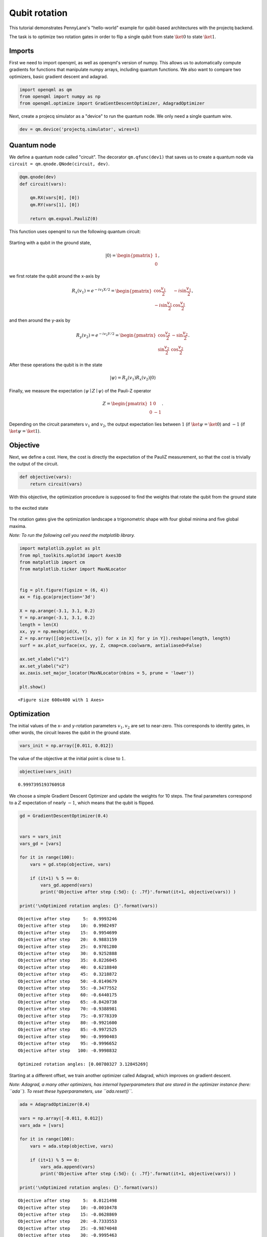 Qubit rotation
==============

This tutorial demonstrates PennyLane's "hello-world" example for
qubit-based architectures with the projectq backend.

The task is to optimize two rotation gates in order to flip a single
qubit from state :math:`\ket{0}` to state :math:`\ket{1}`.

Imports
-------

First we need to import openqml, as well as openqml's version of numpy.
This allows us to automatically compute gradients for functions that
manipulate numpy arrays, including quantum functions. We also want to
compare two optimizers, basic gradient descent and adagrad.

.. code-block:: python

    import openqml as qm
    from openqml import numpy as np
    from openqml.optimize import GradientDescentOptimizer, AdagradOptimizer

Next, create a projecq simulator as a "device" to run the quantum node.
We only need a single quantum wire.

.. code-block:: python

    dev = qm.device('projectq.simulator', wires=1)

Quantum node
------------

We define a quantum node called "circuit". The decorator
``qm.qfunc(dev1)`` that saves us to create a quantum node via
``circuit = qm.qnode.QNode(circuit, dev)``.

.. code-block:: python

    @qm.qnode(dev)
    def circuit(vars):

        qm.RX(vars[0], [0])
        qm.RY(vars[1], [0])

        return qm.expval.PauliZ(0)

This function uses openqml to run the following quantum circuit:

.. raw:: html

    <br>

.. figure:: figures/rotation_circuit.png
    :align: center
    :width: 100%
    :target: javascript:void(0);

.. raw:: html

    <br>

Starting with a qubit in the ground state,

.. math::  |0\rangle = \begin{pmatrix}1 \\ 0 \end{pmatrix},

we first rotate the qubit around the x-axis by

.. math::

   R_x(v_1) = e^{-iv_1 X /2} =
   \begin{pmatrix} \cos \frac{v_1}{2} &  -i \sin \frac{v_1}{2} \\
                   -i \sin \frac{v_1}{2} &  \cos \frac{v_1}{2}
   \end{pmatrix},

and then around the y-axis by

.. math::

    R_y(v_2) = e^{-i v_2 Y/2} =
   \begin{pmatrix} \cos \frac{v_2}{2} &  - \sin \frac{v_2}{2} \\
                   \sin \frac{v_2}{2} &  \cos \frac{v_2}{2}
   \end{pmatrix}.

After these operations the qubit is in the state

.. math::  | \psi \rangle = R_y(v_1) R_x(v_2) | 0 \rangle

Finally, we measure the expectation :math:`\langle \psi \mid Z \mid \psi \rangle` of the Pauli-Z operator

.. math::

   Z =
   \begin{pmatrix} 1 &  0 \\
                   0 & -1
   \end{pmatrix}.

Depending on the circuit parameters :math:`v_1` and :math:`v_2`, the
output expectation lies between :math:`1` (if :math:`\ket{\psi} = \ket{0}`)
and :math:`-1` (if :math:`\ket{\psi} = \ket{1}`).

Objective
---------

Next, we define a cost. Here, the cost is directly the expectation of
the PauliZ measurement, so that the cost is trivially the output of the
circuit.

.. code-block:: python

    def objective(vars):
        return circuit(vars)

With this objective, the optimization procedure is supposed to find the
weights that rotate the qubit from the ground state

.. raw:: html

    <br>

.. figure:: figures/bloch_before.png
    :align: center
    :width: 30%
    :target: javascript:void(0);

.. raw:: html

    <br>

to the excited state

.. raw:: html

    <br>

.. figure:: figures/bloch_after.png
    :align: center
    :width: 30%
    :target: javascript:void(0);

.. raw:: html

    <br>

The rotation gates give the optimization landscape a trigonometric shape
with four global minima and five global maxima.

*Note: To run the following cell you need the matplotlib library.*

.. code-block:: python

    import matplotlib.pyplot as plt
    from mpl_toolkits.mplot3d import Axes3D
    from matplotlib import cm
    from matplotlib.ticker import MaxNLocator


    fig = plt.figure(figsize = (6, 4))
    ax = fig.gca(projection='3d')

    X = np.arange(-3.1, 3.1, 0.2)
    Y = np.arange(-3.1, 3.1, 0.2)
    length = len(X)
    xx, yy = np.meshgrid(X, Y)
    Z = np.array([[objective([x, y]) for x in X] for y in Y]).reshape(length, length)
    surf = ax.plot_surface(xx, yy, Z, cmap=cm.coolwarm, antialiased=False)

    ax.set_xlabel("v1")
    ax.set_ylabel("v2")
    ax.zaxis.set_major_locator(MaxNLocator(nbins = 5, prune = 'lower'))

    plt.show()



.. parsed-literal::

    <Figure size 600x400 with 1 Axes>


Optimization
------------

The initial values of the x- and y-rotation parameters :math:`v_1, v_2`
are set to near-zero. This corresponds to identity gates, in other
words, the circuit leaves the qubit in the ground state.

.. code-block:: python

    vars_init = np.array([0.011, 0.012])

The value of the objective at the initial point is close to :math:`1`.

.. code-block:: python

    objective(vars_init)




.. parsed-literal::

    0.9997395193760918



We choose a simple Gradient Descent Optimizer and update the weights for
10 steps. The final parameters correspond to a :math:`Z` expectation of
nearly :math:`-1`, which means that the qubit is flipped.

.. code-block:: python

    gd = GradientDescentOptimizer(0.4)


    vars = vars_init
    vars_gd = [vars]

    for it in range(100):
        vars = gd.step(objective, vars)

        if (it+1) % 5 == 0:
            vars_gd.append(vars)
            print('Objective after step {:5d}: {: .7f}'.format(it+1, objective(vars)) )

    print('\nOptimized rotation angles: {}'.format(vars))


.. parsed-literal::

    Objective after step     5:  0.9993246
    Objective after step    10:  0.9982497
    Objective after step    15:  0.9954699
    Objective after step    20:  0.9883159
    Objective after step    25:  0.9701280
    Objective after step    30:  0.9252888
    Objective after step    35:  0.8226045
    Objective after step    40:  0.6218840
    Objective after step    45:  0.3218872
    Objective after step    50: -0.0149679
    Objective after step    55: -0.3477552
    Objective after step    60: -0.6440175
    Objective after step    65: -0.8420738
    Objective after step    70: -0.9388981
    Objective after step    75: -0.9778339
    Objective after step    80: -0.9921600
    Objective after step    85: -0.9972525
    Objective after step    90: -0.9990403
    Objective after step    95: -0.9996652
    Objective after step   100: -0.9998832

    Optimized rotation angles: [0.00780327 3.12845269]


Starting at a different offset, we train another optimizer called
Adagrad, which improves on gradient descent.

*Note: Adagrad, a many other optimizers, has internal hyperparameters
that are stored in the optimizer instance (here: ``ada``). To reset
these hyperparameters, use ``ada.reset()``.*

.. code-block:: python

    ada = AdagradOptimizer(0.4)

    vars = np.array([-0.011, 0.012])
    vars_ada = [vars]

    for it in range(100):
        vars = ada.step(objective, vars)

        if (it+1) % 5 == 0:
            vars_ada.append(vars)
            print('Objective after step {:5d}: {: .7f}'.format(it+1, objective(vars)) )

    print('\nOptimized rotation angles: {}'.format(vars))


.. parsed-literal::

    Objective after step     5:  0.0121498
    Objective after step    10: -0.0010478
    Objective after step    15: -0.0628869
    Objective after step    20: -0.7333553
    Objective after step    25: -0.9874048
    Objective after step    30: -0.9995463
    Objective after step    35: -0.9999838
    Objective after step    40: -0.9999994
    Objective after step    45: -1.0000000
    Objective after step    50: -1.0000000
    Objective after step    55: -1.0000000
    Objective after step    60: -1.0000000
    Objective after step    65: -1.0000000
    Objective after step    70: -1.0000000
    Objective after step    75: -1.0000000
    Objective after step    80: -1.0000000
    Objective after step    85: -1.0000000
    Objective after step    90: -1.0000000
    Objective after step    95: -1.0000000
    Objective after step   100: -1.0000000

    Optimized rotation angles: [-9.98753488e-13  3.14159265e+00]


Adagrad and gradient descent find the same minimum, and, since neither
has information on second order derivatives, both take a detour through
a saddle point. However, Adagrad takes considerably fewer steps.

.. code-block:: python

    fig = plt.figure(figsize = (6, 4))
    ax = fig.gca(projection='3d')

    X = np.linspace(-3, 1.57, 50)
    Y = np.linspace(-3, 3, 50)
    xx, yy = np.meshgrid(X, Y)
    Z = np.array([[objective([x, y]) for x in X] for y in Y]).reshape(len(Y), len(X))
    surf = ax.plot_surface(xx, yy, Z, cmap=cm.coolwarm, antialiased=False)

    path_z = [objective(vars)+1e-8 for vars in vars_gd]
    path_x = [v[0] for v in vars_gd]
    path_y = [v[1] for v in vars_gd]
    ax.plot(path_x, path_y, path_z, c='green', marker='.', label="graddesc")

    path_z = [objective(vars)+1e-8 for vars in vars_ada]
    path_x = [v[0] for v in vars_ada]
    path_y = [v[1] for v in vars_ada]
    ax.plot(path_x, path_y, path_z, c='purple', marker='.', label="adagrad")

    ax.set_xlabel("v1")
    ax.set_ylabel("v2")
    ax.zaxis.set_major_locator(MaxNLocator(nbins = 5, prune = 'lower'))

    plt.legend()
    plt.show()


.. raw:: html

    <br>


.. figure:: figures/qubit_rotation.png
    :align: center
    :target: javascript:void(0);


Choosing initial variables
~~~~~~~~~~~~~~~~~~~~~~~~~~

The variables are best randomly initialized with near-zero values. To
show why constant initializations can go wrong, consider starting at
exactly zero.

.. code-block:: python

    vars = np.array([0., 0.])

    for it in range(100):
        vars = gd.step(objective, vars)
        if (it+1) % 5 == 0:
            print('Objective after step {:5d}: {: .7f}'.format(it+1, objective(vars)) )


.. parsed-literal::

    Objective after step     5:  1.0000000
    Objective after step    10:  1.0000000
    Objective after step    15:  1.0000000
    Objective after step    20:  1.0000000
    Objective after step    25:  1.0000000
    Objective after step    30:  1.0000000
    Objective after step    35:  1.0000000
    Objective after step    40:  1.0000000
    Objective after step    45:  1.0000000
    Objective after step    50:  1.0000000
    Objective after step    55:  1.0000000
    Objective after step    60:  1.0000000
    Objective after step    65:  1.0000000
    Objective after step    70:  1.0000000
    Objective after step    75:  1.0000000
    Objective after step    80:  1.0000000
    Objective after step    85:  1.0000000
    Objective after step    90:  1.0000000
    Objective after step    95:  1.0000000
    Objective after step   100:  1.0000000


The model is "stuck" in the maximum of the cost function where the
gradient vanishes.

Also, symmetric initalizations can go wrong:

.. code-block:: python

    vars = np.array([0.1, 0.1])

    for it in range(100):
        vars = gd.step(objective, vars)
        if (it+1) % 5 == 0:
            print('Objective after step {:5d}: {: .7f} | qnode gradient: {}'.format(it+1, objective(vars),  qm.grad(circuit)(vars)) )


.. parsed-literal::

    Objective after step     5:  0.9745180 | qnode gradient: [-0.15758378 -0.15758378]
    Objective after step    10:  0.9362718 | qnode gradient: [-0.24426814 -0.24426814]
    Objective after step    15:  0.8488165 | qnode gradient: [-0.35822769 -0.35822769]
    Objective after step    20:  0.6796313 | qnode gradient: [-0.46661825 -0.46661825]
    Objective after step    25:  0.4400459 | qnode gradient: [-0.49639249 -0.49639249]
    Objective after step    30:  0.2212797 | qnode gradient: [-0.41510838 -0.41510838]
    Objective after step    35:  0.0915694 | qnode gradient: [-0.28841715 -0.28841715]
    Objective after step    40:  0.0341801 | qnode gradient: [-0.18169151 -0.18169151]
    Objective after step    45:  0.0122198 | qnode gradient: [-0.10986574 -0.10986574]
    Objective after step    50:  0.0042988 | qnode gradient: [-0.06542436 -0.06542436]
    Objective after step    55:  0.0015036 | qnode gradient: [-0.03874702 -0.03874702]
    Objective after step    60:  0.0005248 | qnode gradient: [-0.02290343 -0.02290343]
    Objective after step    65:  0.0001831 | qnode gradient: [-0.01352913 -0.01352913]
    Objective after step    70:  0.0000638 | qnode gradient: [-0.00798982 -0.00798982]
    Objective after step    75:  0.0000223 | qnode gradient: [-0.00471812 -0.00471812]
    Objective after step    80:  0.0000078 | qnode gradient: [-0.00278604 -0.00278604]
    Objective after step    85:  0.0000027 | qnode gradient: [-0.00164514 -0.00164514]
    Objective after step    90:  0.0000009 | qnode gradient: [-0.00097144 -0.00097144]
    Objective after step    95:  0.0000003 | qnode gradient: [-0.00057363 -0.00057363]
    Objective after step   100:  0.0000001 | qnode gradient: [-0.00033872 -0.00033872]


Here, gradient descent gets stuck in a saddle point. As we can see from
the output, the gradient of the quantum node stays symmetric. *Note:
This does not happen with the ``default.qubit`` backend*
